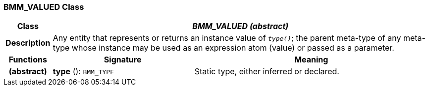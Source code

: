 === BMM_VALUED Class

[cols="^1,3,5"]
|===
h|*Class*
2+^h|*_BMM_VALUED (abstract)_*

h|*Description*
2+a|Any entity that represents or returns an instance value of `_type()_`; the parent meta-type of any meta-type whose instance may be used as an expression atom (value) or passed as a parameter.

h|*Functions*
^h|*Signature*
^h|*Meaning*

h|(abstract)
|*type* (): `BMM_TYPE`
a|Static type, either inferred or declared.
|===
